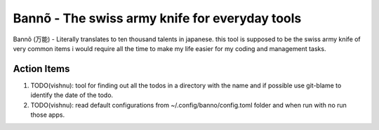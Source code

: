=================================================
 Bannõ - The swiss army knife for everyday tools
=================================================

Bannõ (万能) - Literally translates to ten thousand talents in japanese. this tool is supposed to be the
swiss army knife of very common items i would require all the time to make my life easier for my coding
and management tasks.


Action Items
============

1. TODO(vishnu): tool for finding out all the todos in a directory with the name and if possible use git-blame to identify
   the date of the todo.
2. TODO(vishnu): read default configurations from ~/.config/banno/config.toml folder and when run with no run those apps.

